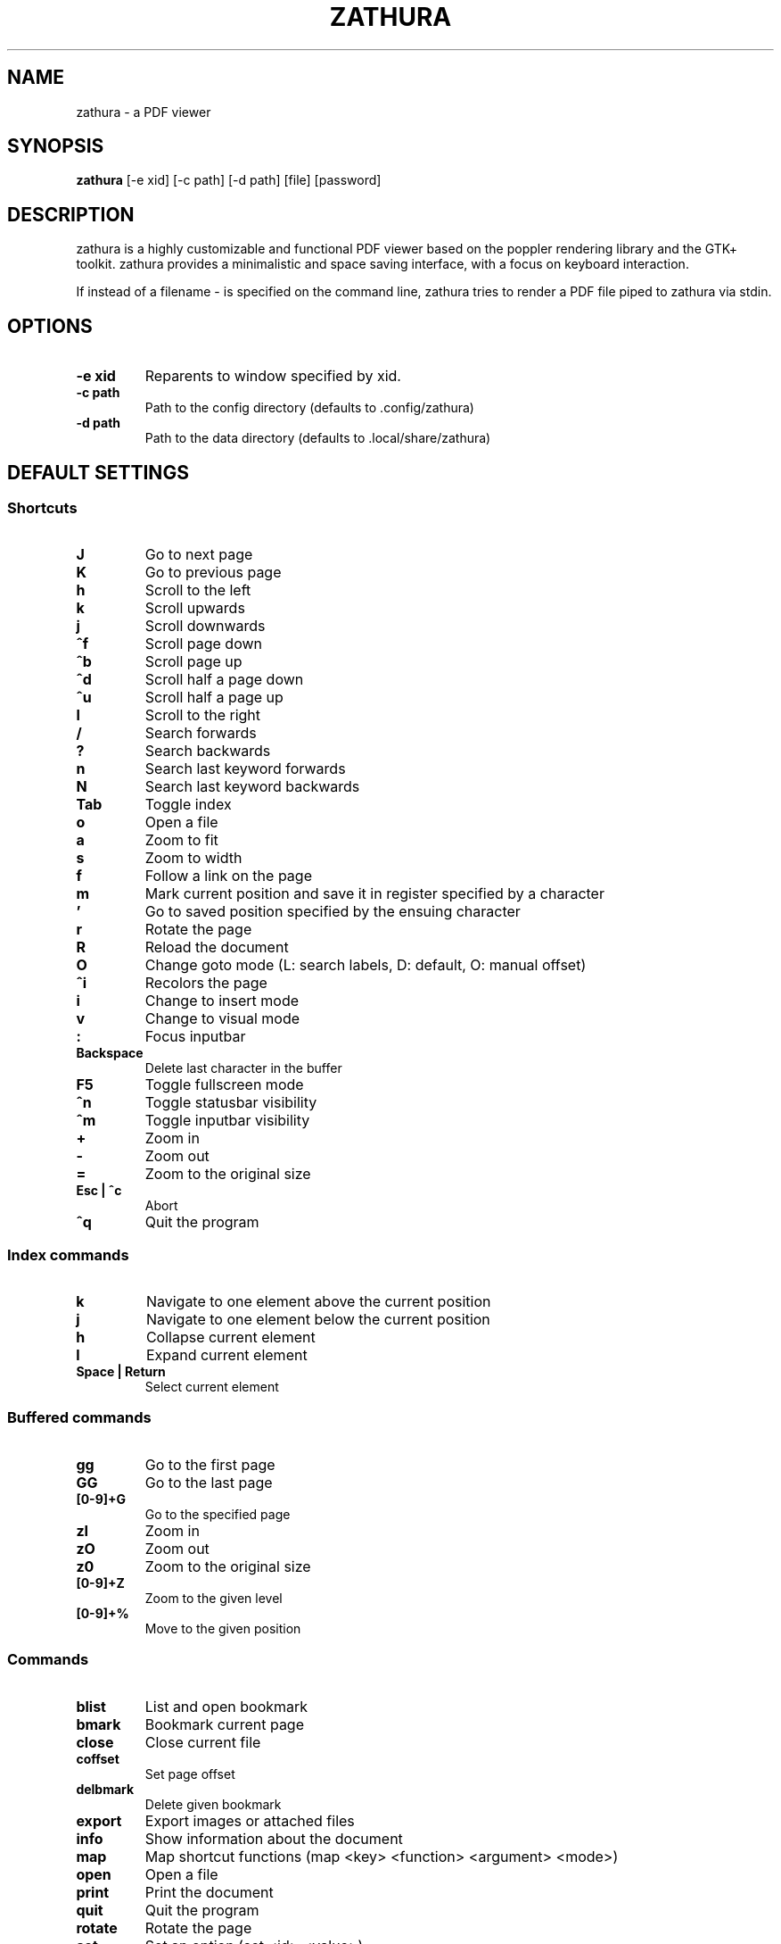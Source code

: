 .TH ZATHURA 1 zathura\-VERSION
.SH NAME
zathura \- a PDF viewer
.SH SYNOPSIS
.B zathura
.RB [-e\ xid]
.RB [-c\ path]
.RB [-d\ path]
.RB [file]
.RB [password]
.SH DESCRIPTION
zathura is a highly customizable and functional PDF viewer based on the poppler
rendering library and the GTK+ toolkit. zathura provides a minimalistic and
space saving interface, with a focus on keyboard interaction.

If instead of a filename - is specified on the command line, zathura tries to
render a PDF file piped to zathura via stdin.
.SH OPTIONS
.TP
.B -e xid
Reparents to window specified by xid.
.TP
.B -c path
Path to the config directory (defaults to .config/zathura)
.TP
.B -d path
Path to the data directory (defaults to .local/share/zathura)
.SH DEFAULT SETTINGS
.SS Shortcuts
.TP
.B J
Go to next page
.TP
.B K
Go to previous page
.TP
.B h
Scroll to the left
.TP
.B k
Scroll upwards
.TP
.B j
Scroll downwards
.TP
.B ^f
Scroll page down
.TP
.B ^b
Scroll page up
.TP
.B ^d
Scroll half a page down
.TP
.B ^u
Scroll half a page up
.TP
.B l
Scroll to the right
.TP
.B /
Search forwards
.TP
.B ?
Search backwards
.TP
.B n
Search last keyword forwards
.TP
.B N
Search last keyword backwards
.TP
.B Tab
Toggle index
.TP
.B o
Open a file
.TP
.B a
Zoom to fit
.TP
.B s
Zoom to width
.TP
.B f
Follow a link on the page
.TP
.B m
Mark current position and save it in register specified by a character
.TP
.B '
Go to saved position specified by the ensuing character
.TP
.B r
Rotate the page
.TP
.B R
Reload the document
.TP
.B O
Change goto mode (L: search labels, D: default, O: manual offset)
.TP
.B ^i
Recolors the page
.TP
.B i
Change to insert mode
.TP
.B v
Change to visual mode
.TP
.B :
Focus inputbar
.TP
.B Backspace
Delete last character in the buffer
.TP
.B F5
Toggle fullscreen mode
.TP
.B ^n
Toggle statusbar visibility
.TP
.B ^m
Toggle inputbar visibility
.TP
.B +
Zoom in
.TP
.B -
Zoom out
.TP
.B =
Zoom to the original size
.TP
.B Esc | ^c
Abort
.TP
.B ^q
Quit the program
.SS Index commands
.TP
.B k
Navigate to one element above the current position
.TP
.B j
Navigate to one element below the current position
.TP
.B h
Collapse current element
.TP
.B l
Expand current element
.TP
.B Space | Return
Select current element
.SS Buffered commands
.TP
.B gg
Go to the first page
.TP
.B GG
Go to the last page
.TP
.B [0-9]+G
Go to the specified page
.TP
.B zI
Zoom in
.TP
.B zO
Zoom out
.TP
.B z0
Zoom to the original size
.TP
.B [0-9]+Z
Zoom to the given level
.TP
.B [0-9]+%
Move to the given position
.SS Commands
.TP
.B blist
List and open bookmark
.TP
.B bmark
Bookmark current page
.TP
.B close
Close current file
.TP
.B coffset
Set page offset
.TP
.B delbmark
Delete given bookmark
.TP
.B export
Export images or attached files
.TP
.B info
Show information about the document
.TP
.B map
Map shortcut functions (map <key> <function> <argument> <mode>)
.TP
.B open
Open a file
.TP
.B print
Print the document
.TP
.B quit
Quit the program
.TP
.B rotate
Rotate the page
.TP
.B set
Set an option (set <id> <value>)
.TP
.B write
Save the document
.SS Inputbar shortcuts
.TP
.B Up
Move up in the command history
.TP
.B Down
Move down in the command history
.TP
.B Tab | Shift + Tab
Tab completion
.TP
.B ^w
Delete last word
.SH CONFIGURATION
The complete configuration including the appearance and shortcuts of the program
are defined in a separate file named config.h. In this file you are able to
change and adjust all the settings of zathura according to your wishes.

In addition you can create a zathurarc file (default path: ~/.config/zathura/zathurarc)
to overwrite settings and keybindings by using the set and map function. For
more information please check the faq on the website:
http://pwmt.org/projects/zathura
